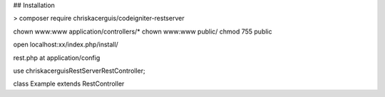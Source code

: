 ## Installation

> composer require chriskacerguis/codeigniter-restserver

chown www:www application/controllers/*
chown www:www public/
chmod 755 public

open localhost:xx/index.php/install/
















rest.php at application/config

use chriskacerguis\RestServer\RestController;

class Example extends RestController

